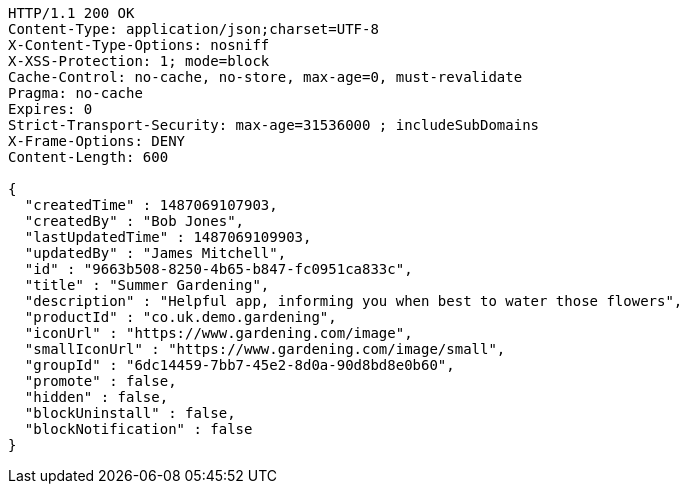 [source,http,options="nowrap"]
----
HTTP/1.1 200 OK
Content-Type: application/json;charset=UTF-8
X-Content-Type-Options: nosniff
X-XSS-Protection: 1; mode=block
Cache-Control: no-cache, no-store, max-age=0, must-revalidate
Pragma: no-cache
Expires: 0
Strict-Transport-Security: max-age=31536000 ; includeSubDomains
X-Frame-Options: DENY
Content-Length: 600

{
  "createdTime" : 1487069107903,
  "createdBy" : "Bob Jones",
  "lastUpdatedTime" : 1487069109903,
  "updatedBy" : "James Mitchell",
  "id" : "9663b508-8250-4b65-b847-fc0951ca833c",
  "title" : "Summer Gardening",
  "description" : "Helpful app, informing you when best to water those flowers",
  "productId" : "co.uk.demo.gardening",
  "iconUrl" : "https://www.gardening.com/image",
  "smallIconUrl" : "https://www.gardening.com/image/small",
  "groupId" : "6dc14459-7bb7-45e2-8d0a-90d8bd8e0b60",
  "promote" : false,
  "hidden" : false,
  "blockUninstall" : false,
  "blockNotification" : false
}
----